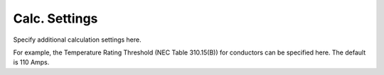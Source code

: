 .. _Calc-Settings:

Calc. Settings
==============
Specify additional calculation settings here.

For example, the Temperature Rating Threshold (NEC Table 310.15(B)) for conductors can be specified here.  The default is 110 Amps.